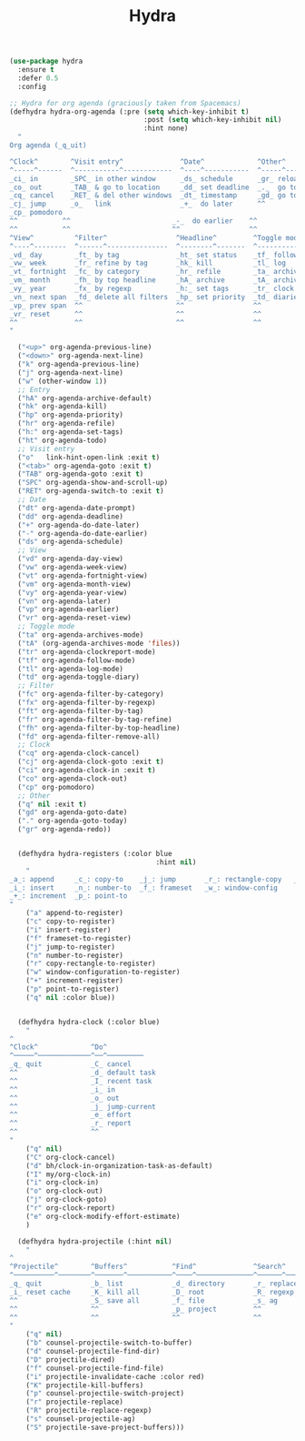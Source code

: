 #+TITLE: Hydra



  #+BEGIN_SRC emacs-lisp
 (use-package hydra
   :ensure t
   :defer 0.5
   :config

 ;; Hydra for org agenda (graciously taken from Spacemacs)
 (defhydra hydra-org-agenda (:pre (setq which-key-inhibit t)
                                  :post (setq which-key-inhibit nil)
                                  :hint none)
   "
 Org agenda (_q_uit)

 ^Clock^        ^Visit entry^              ^Date^             ^Other^
 ^-----^------  ^-----------^------------  ^----^-----------  ^-----^---------
 _ci_ in        _SPC_ in other window      _ds_ schedule      _gr_ reload
 _co_ out       _TAB_ & go to location     _dd_ set deadline  _._  go to today
 _cq_ cancel    _RET_ & del other windows  _dt_ timestamp     _gd_ go to date
 _cj_ jump      _o_   link                 _+_  do later      ^^
 _cp_ pomodoro                    
 ^^           ^^                         _-_  do earlier    ^^
 ^^           ^^                         ^^                 ^^
 ^View^          ^Filter^                 ^Headline^         ^Toggle mode^
 ^----^--------  ^------^---------------  ^--------^-------  ^-----------^----
 _vd_ day        _ft_ by tag              _ht_ set status    _tf_ follow
 _vw_ week       _fr_ refine by tag       _hk_ kill          _tl_ log
 _vt_ fortnight  _fc_ by category         _hr_ refile        _ta_ archive trees
 _vm_ month      _fh_ by top headline     _hA_ archive       _tA_ archive files
 _vy_ year       _fx_ by regexp           _h:_ set tags      _tr_ clock report
 _vn_ next span  _fd_ delete all filters  _hp_ set priority  _td_ diaries
 _vp_ prev span  ^^                       ^^                 ^^
 _vr_ reset      ^^                       ^^                 ^^
 ^^              ^^                       ^^                 ^^
 "

   ("<up>" org-agenda-previous-line)
   ("<down>" org-agenda-next-line)
   ("k" org-agenda-previous-line)
   ("j" org-agenda-next-line)
   ("w" (other-window 1))
   ;; Entry
   ("hA" org-agenda-archive-default)
   ("hk" org-agenda-kill)
   ("hp" org-agenda-priority)
   ("hr" org-agenda-refile)
   ("h:" org-agenda-set-tags)
   ("ht" org-agenda-todo)
   ;; Visit entry
   ("o"   link-hint-open-link :exit t)
   ("<tab>" org-agenda-goto :exit t)
   ("TAB" org-agenda-goto :exit t)
   ("SPC" org-agenda-show-and-scroll-up)
   ("RET" org-agenda-switch-to :exit t)
   ;; Date
   ("dt" org-agenda-date-prompt)
   ("dd" org-agenda-deadline)
   ("+" org-agenda-do-date-later)
   ("-" org-agenda-do-date-earlier)
   ("ds" org-agenda-schedule)
   ;; View
   ("vd" org-agenda-day-view)
   ("vw" org-agenda-week-view)
   ("vt" org-agenda-fortnight-view)
   ("vm" org-agenda-month-view)
   ("vy" org-agenda-year-view)
   ("vn" org-agenda-later)
   ("vp" org-agenda-earlier)
   ("vr" org-agenda-reset-view)
   ;; Toggle mode
   ("ta" org-agenda-archives-mode)
   ("tA" (org-agenda-archives-mode 'files))
   ("tr" org-agenda-clockreport-mode)
   ("tf" org-agenda-follow-mode)
   ("tl" org-agenda-log-mode)
   ("td" org-agenda-toggle-diary)
   ;; Filter
   ("fc" org-agenda-filter-by-category)
   ("fx" org-agenda-filter-by-regexp)
   ("ft" org-agenda-filter-by-tag)
   ("fr" org-agenda-filter-by-tag-refine)
   ("fh" org-agenda-filter-by-top-headline)
   ("fd" org-agenda-filter-remove-all)
   ;; Clock
   ("cq" org-agenda-clock-cancel)
   ("cj" org-agenda-clock-goto :exit t)
   ("ci" org-agenda-clock-in :exit t)
   ("co" org-agenda-clock-out)
   ("cp" org-pomodoro)
   ;; Other
   ("q" nil :exit t)
   ("gd" org-agenda-goto-date)
   ("." org-agenda-goto-today)
   ("gr" org-agenda-redo))


   (defhydra hydra-registers (:color blue
                                     :hint nil)
     "
 _a_: append     _c_: copy-to    _j_: jump       _r_: rectangle-copy   _q_: quit
 _i_: insert     _n_: number-to  _f_: frameset   _w_: window-config
 _+_: increment  _p_: point-to
 "
     ("a" append-to-register)
     ("c" copy-to-register)
     ("i" insert-register)
     ("f" frameset-to-register)
     ("j" jump-to-register)
     ("n" number-to-register)
     ("r" copy-rectangle-to-register)
     ("w" window-configuration-to-register)
     ("+" increment-register)
     ("p" point-to-register)
     ("q" nil :color blue))


   (defhydra hydra-clock (:color blue)
     "
 ^
 ^Clock^             ^Do^
 ^─────^─────────────^──^─────────
 _q_ quit            _C_ cancel
 ^^                  _d_ default task
 ^^                  _I_ recent task
 ^^                  _i_ in
 ^^                  _o_ out
 ^^                  _j_ jump-current
 ^^                  _e_ effort
 ^^                  _r_ report
 ^^                  ^^
 "
     ("q" nil)
     ("C" org-clock-cancel)
     ("d" bh/clock-in-organization-task-as-default)
     ("I" my/org-clock-in)
     ("i" org-clock-in)
     ("o" org-clock-out)
     ("j" org-clock-goto)
     ("r" org-clock-report)
     ("e" org-clock-modify-effort-estimate)
     )

   (defhydra hydra-projectile (:hint nil)
     "
 ^
 ^Projectile^        ^Buffers^           ^Find^              ^Search^
 ^──────────^────────^───────^───────────^────^──────────────^──────^────────────
 _q_ quit            _b_ list            _d_ directory       _r_ replace
 _i_ reset cache     _K_ kill all        _D_ root            _R_ regexp replace
 ^^                  _S_ save all        _f_ file            _s_ ag
 ^^                  ^^                  _p_ project         ^^
 ^^                  ^^                  ^^                  ^^
 "
     ("q" nil)
     ("b" counsel-projectile-switch-to-buffer)
     ("d" counsel-projectile-find-dir)
     ("D" projectile-dired)
     ("f" counsel-projectile-find-file)
     ("i" projectile-invalidate-cache :color red)
     ("K" projectile-kill-buffers)
     ("p" counsel-projectile-switch-project)
     ("r" projectile-replace)
     ("R" projectile-replace-regexp)
     ("s" counsel-projectile-ag)
     ("S" projectile-save-project-buffers)))


  #+END_SRC
